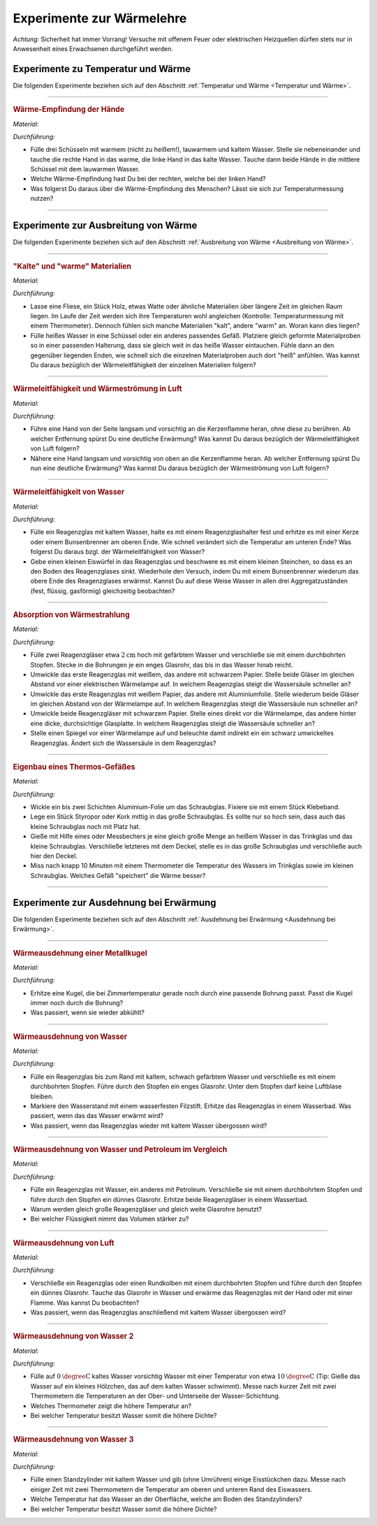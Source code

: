 
.. _Experimente zur Wärmelehre:

Experimente zur Wärmelehre
==========================

*Achtung:* Sicherheit hat immer Vorrang! Versuche mit offenem Feuer oder
elektrischen Heizquellen dürfen stets nur in Anwesenheit eines Erwachsenen
durchgeführt werden.

.. _Experimente zu Temperatur und Wärme:

Experimente zu Temperatur und Wärme
-----------------------------------

Die folgenden Experimente beziehen sich auf den Abschnitt :ref:`Temperatur und Wärme <Temperatur und Wärme>`.

----

.. _Wärme-Empfindung der Hände:

.. rubric:: Wärme-Empfindung der Hände

*Material:*

.. hlist::
    :columns: 2

    * Drei Schüsseln
    * Wasserkocher
    * Eiswürfel

*Durchführung:*

- Fülle drei Schüsseln mit warmem (nicht zu heißem!), lauwarmem und kaltem
  Wasser. Stelle sie nebeneinander und tauche die rechte Hand in das warme, die
  linke Hand in das kalte Wasser. Tauche dann beide Hände in die mittlere
  Schüssel mit dem lauwarmen Wasser.
- Welche Wärme-Empfindung hast Du bei der rechten, welche bei der linken Hand?
- Was folgerst Du daraus über die Wärme-Empfindung des Menschen? Lässt sie
  sich zur Temperaturmessung nutzen?

----

.. _Experimente zu Ausbreitung von Wärme:

Experimente zur Ausbreitung von Wärme
-------------------------------------

Die folgenden Experimente beziehen sich auf den Abschnitt :ref:`Ausbreitung von
Wärme <Ausbreitung von Wärme>`.

----

.. _"Kalte" und "warme" Materialien:

.. rubric:: "Kalte" und "warme" Materialien

*Material:*

.. hlist::
    :columns: 2

    * Eine Fliese, ein Stück Holz, etwas Watte, o.ä.
    * Ein Thermometer (optional)
    * Mehrere gleichförmige Materialproben (verschiedene Metalle, Kunststoff
      o.ä. als Stäbe oder Streifen) mit passender Halterung
    * Eine Schüssel
    * Heißes Wasser (ca. :math:`\unit[50]{\degree C}`)

*Durchführung:*

- Lasse eine Fliese, ein Stück Holz, etwas Watte oder ähnliche Materialien
  über längere Zeit im gleichen Raum liegen. Im Laufe der Zeit werden sich
  ihre Temperaturen wohl angleichen (Kontrolle: Temperaturmessung mit einem
  Thermometer). Dennoch fühlen sich manche Materialien "kalt", andere "warm" an.
  Woran kann dies liegen?
- Fülle heißes Wasser in eine Schüssel oder ein anderes passendes Gefäß.
  Platziere gleich geformte Materialproben so in einer passenden Halterung, dass
  sie gleich weit in das heiße Wasser eintauchen. Fühle dann an den gegenüber
  liegenden Enden, wie schnell sich die einzelnen Materialproben auch dort
  "heiß" anfühlen. Was kannst Du daraus bezüglich der Wärmeleitfähigkeit der
  einzelnen Materialien folgern?

----

.. _Wärmeleitfähigkeit und Wärmeströmung in Luft:

.. rubric:: Wärmeleitfähigkeit und Wärmeströmung in Luft

*Material:*

.. hlist::
    :columns: 2

    * Eine Kerze

*Durchführung:*

- Führe eine Hand von der Seite langsam und vorsichtig an die Kerzenflamme
  heran, ohne diese zu berühren. Ab welcher Entfernung spürst Du eine deutliche
  Erwärmung? Was kannst Du daraus bezüglich der Wärmeleitfähigkeit von Luft
  folgern?
- Nähere eine Hand langsam und vorsichtig von oben an die Kerzenflamme heran. Ab
  welcher Entfernung spürst Du nun eine deutliche Erwärmung? Was kannst Du
  daraus bezüglich der Wärmeströmung von Luft folgern?


----

.. _Wärmeleitfähigkeit von Wasser:

.. rubric:: Wärmeleitfähigkeit von Wasser

*Material:*

.. hlist::
    :columns: 2

    * Ein Reagenzglas aus Glas
    * Ein Reagenzglashalter aus Holz
    * Eine Kerze oder ein Bunsenbrenner
    * Ein kleiner Eiswürfel (optional)
    * Ein kleines Steinchen (optional)

*Durchführung:*

- Fülle ein Reagenzglas mit kaltem Wasser, halte es mit einem Reagenzglashalter
  fest und erhitze es mit einer Kerze oder einem Bunsenbrenner am oberen Ende.
  Wie schnell verändert sich die Temperatur am unteren Ende? Was folgerst Du
  daraus bzgl. der Wärmeleitfähigkeit von Wasser?
- Gebe einen kleinen Eiswürfel in das Reagenzglas und beschwere es mit einem
  kleinen Steinchen, so dass es an den Boden des Reagenzglases sinkt. Wiederhole
  den Versuch, indem Du mit einem Bunsenbrenner wiederum das obere Ende des
  Reagenzglases erwärmst. Kannst Du auf diese Weise Wasser in allen drei
  Aggregatzuständen (fest, flüssig, gasförmig) gleichzeitig beobachten?


----

.. _Absorption von Wärmestrahlung:

.. rubric:: Absorption von Wärmestrahlung

*Material:*

.. hlist::
    :columns: 2

    * Eine Wärmelampe oder elektrische Heizplatte
    * Zwei Reagenzgläser aus Glas mit durchbohrtem Stopfen
    * Zwei passende Glasröhrchen
    * Tinte oder Lebensmittelfarbe
    * Schwarzes und weißes Tonpapier
    * Aluminiumfolie

*Durchführung:*

- Fülle zwei Reagenzgläser etwa :math:`\unit[2]{cm}` hoch mit gefärbtem Wasser
  und verschließe sie mit einem durchbohrten Stopfen. Stecke in die Bohrungen je
  ein enges Glasrohr, das bis in das Wasser hinab reicht.
- Umwickle das erste Reagenzglas mit weißem, das andere mit schwarzem Papier.
  Stelle beide Gläser im gleichen Abstand vor einer elektrischen Wärmelampe auf.
  In welchem Reagenzglas steigt die Wassersäule schneller an?
- Umwickle das erste Reagenzglas mit weißem Papier, das andere mit
  Aluminiumfolie. Stelle wiederum beide Gläser im gleichen Abstand von der
  Wärmelampe auf. In welchem Reagenzglas steigt die Wassersäule nun schneller
  an?
- Umwickle beide Reagenzgläser mit schwarzem Papier. Stelle eines direkt vor die
  Wärmelampe, das andere hinter eine dicke, durchsichtige Glasplatte. In welchem
  Reagenzglas steigt die Wassersäule schneller an?
- Stelle einen Spiegel vor einer Wärmelampe auf und beleuchte damit indirekt
  ein ein schwarz umwickeltes Reagenzglas. Ändert sich die Wassersäule in dem
  Reagenzglas?

----

.. _Eigenbau eines Thermos-Gefäßes:

.. rubric:: Eigenbau eines Thermos-Gefäßes

*Material:*

.. hlist::
    :columns: 2

    * Ein großes Weck- oder Schraubglas
    * Ein kleines Schraubglas
    * Ein Trinkglas
    * Ein flaches Stück Kork oder Styropor
    * Aluminium-Folie
    * Heißes Wasser
    * Ein Messbecher
    * Ein Thermometer

*Durchführung:*

- Wickle ein bis zwei Schichten Aluminium-Folie um das Schraubglas. Fixiere sie
  mit einem Stück Klebeband.
- Lege ein Stück Styropor oder Kork mittig in das große Schraubglas. Es sollte
  nur so hoch sein, dass auch das kleine Schraubglas noch mit Platz hat.
- Gieße mit Hilfe eines oder Messbechers je eine gleich große Menge an heißem
  Wasser in das Trinkglas und das kleine Schraubglas. Verschließe letzteres mit
  dem Deckel, stelle es in das große Schraubglas und verschließe auch hier den
  Deckel.
- Miss nach knapp 10 Minuten mit einem Thermometer die Temperatur des Wassers im
  Trinkglas sowie im kleinen Schraubglas. Welches Gefäß "speichert" die Wärme
  besser?

----

.. _Experimente zur Ausdehnung bei Erwärmung:

Experimente zur Ausdehnung bei Erwärmung
----------------------------------------

Die folgenden Experimente beziehen sich auf den Abschnitt :ref:`Ausdehnung bei
Erwärmung <Ausdehnung bei Erwärmung>`.

----

.. _Wärmeausdehnung einer Metallkugel:

.. rubric:: Wärmeausdehnung einer Metallkugel

*Material:*

.. hlist::
    :columns: 2

    * Eine Metallkugel mit Aufhängung
    * Eine Metallöse mit passender Bohrung

*Durchführung:*

- Erhitze eine Kugel, die bei Zimmertemperatur gerade noch durch eine passende
  Bohrung passt. Passt die Kugel immer noch durch die Bohrung?
- Was passiert, wenn sie wieder abkühlt?

..
    Beim Erwärmen vergrößert sich der Kugeldurchmesser; auch das Volumen der
    Kugel nimmt daher zu. Beim Abkühlen schrumpft die Kugel wieder auf ihre
    ursprüngliche Größe

----

.. _Wärmeausdehnung von Wasser:

.. rubric:: Wärmeausdehnung von Wasser

*Material:*

.. hlist::
    :columns: 2

    * Ein Reagenzglas mit durchbohrtem Stopfen
    * Ein passendes Glasröhrchen
    * Tinte oder Lebensmittelfarbe
    * Wasserfester Filzstift
    * Wasserbad (Elektrische Heizplatte, mit Wasser gefüllter Topf)

*Durchführung:*

- Fülle ein Reagenzglas bis zum Rand mit kaltem, schwach gefärbtem Wasser und
  verschließe es mit einem durchbohrten Stopfen. Führe durch den Stopfen ein
  enges Glasrohr. Unter dem Stopfen darf keine Luftblase bleiben.
- Markiere den Wasserstand mit einem wasserfesten Filzstift. Erhitze das
  Reagenzglas in einem Wasserbad. Was passiert, wenn das das Wasser erwärmt
  wird?
- Was passiert, wenn das Reagenzglas wieder mit kaltem Wasser übergossen
  wird?

..
    Die Wassersäule steigt bei Erwärmung an und sinkt bei Abkühlung. Die
    Flüssigkeit dehnt sich stärker aus als das feste Thermometergefäß.


----

.. _Wärmeausdehnung von Wasser und Petroleum im Vergleich:

.. rubric:: Wärmeausdehnung von Wasser und Petroleum im Vergleich

*Material:*

.. hlist::
    :columns: 2

    * Zwei Reagenzgläser mit durchbohrtem Stopfen
    * Zwei passende Glasröhrchen
    * Wasserbad (Elektrische Heizplatte, mit Wasser gefüllter Topf)
    * Etwas Petroleum

*Durchführung:*

- Fülle ein Reagenzglas mit Wasser, ein anderes mit Petroleum. Verschließe sie
  mit einem durchbohrtem Stopfen und führe durch den Stopfen ein dünnes
  Glasrohr. Erhitze beide Reagenzgläser in einem Wasserbad.
- Warum werden gleich große Reagenzgläser und gleich weite Glasrohre benutzt?
- Bei welcher Flüssigkeit nimmt das Volumen stärker zu?

..
    Die Ausdehnung der Flüssigkeiten hängt unter gleichen Bedingungen vom Stoff
    ab. Das Volumen des Petroleums nimmt bei gleicher Erwärmung stärker zu.


----

.. _Wärmeausdehnung von Luft:

.. rubric:: Wärmeausdehnung von Luft

*Material:*

.. hlist::
    :columns: 2

    * Ein Reagenzglas oder Rundkolben mit durchbohrtem Stopfen
    * Ein passendes Glasröhrchen
    * Eine mit Wasser gefüllte Schale

*Durchführung:*

- Verschließe ein Reagenzglas oder einen Rundkolben mit einem durchbohrten
  Stopfen und führe durch den Stopfen ein dünnes Glasrohr. Tauche das Glasrohr
  in Wasser und erwärme das Reagenzglas mit der Hand oder mit einer Flamme.
  Was kannst Du beobachten?
- Was passiert, wenn das Reagenzglas anschließend mit kaltem Wasser übergossen
  wird?

..
    Aus dem Rohr entweichen bei Erwärmung Luftblasen (die Luft im Reagenzglas
    dehnt sich aus). Bei Abkühlung steigt das Wasser im Glasrohr auf und nimmt
    den Raum der vorher ausgeströmten Luft ein.

----

.. _Wärmeausdehnung von Wasser 2:

.. rubric:: Wärmeausdehnung von Wasser 2

*Material:*

.. hlist::
    :columns: 2

    * Eine Schüssel
    * Eiskaltes und :math:`\unit[10]{\degree C }` warmes Wasser
    * Zwei Thermometer

*Durchführung:*

- Fülle auf :math:`\unit[0]{\degree C }`  kaltes Wasser vorsichtig Wasser mit einer
  Temperatur von etwa :math:`\unit[10]{\degree C }`  (Tip: Gieße das Wasser auf
  ein kleines Hölzchen, das auf dem kalten Wasser schwimmt). Messe nach kurzer
  Zeit mit zwei Thermometern die Temperaturen an der Ober- und Unterseite der
  Wasser-Schichtung.
- Welches Thermometer zeigt die höhere Temperatur an?
- Bei welcher Temperatur besitzt Wasser somit die höhere Dichte?

..
    Das obere Thermometer zeigt etwa 8 C, das untere etwa 4  C an. Die Dichte
    des Wassers muss folglich bei 4  C größer als bei höheren Temperaturen sein.


----

.. _Wärmeausdehnung von Wasser 3:

.. rubric:: Wärmeausdehnung von Wasser 3

*Material:*

.. hlist::
    :columns: 2

    * Ein Standzylinder :math:`(\unit[500]{ml})`
    * Zwei Thermometer
    * Eiswürfel

*Durchführung:*

- Fülle einen Standzylinder mit kaltem Wasser und gib (ohne Umrühren) einige
  Eisstückchen dazu. Messe nach einiger Zeit mit zwei Thermometern die
  Temperatur am oberen und unteren Rand des Eiswassers.
- Welche Temperatur hat das Wasser an der Oberfläche, welche am Boden des
  Standzylinders?
- Bei welcher Temperatur besitzt Wasser somit die höhere Dichte?

..
    Das untere Thermometer zeigt 4  C, das obere 0  C an.
    Wasser besitzt somit bei 4  C eine höhere Dichte als bei 0  C.

..  waermekraftmaschinen.rst

.. .. _Experimente zu Phasenübergängen:

.. todo:: Experimente zu Phasenübergängen


.. raw:: latex

    \rule{\linewidth}{0.5pt}

.. raw:: html

    <hr/>

.. only:: html

    :ref:`Zurück zum Skript <Wärmelehre>`


